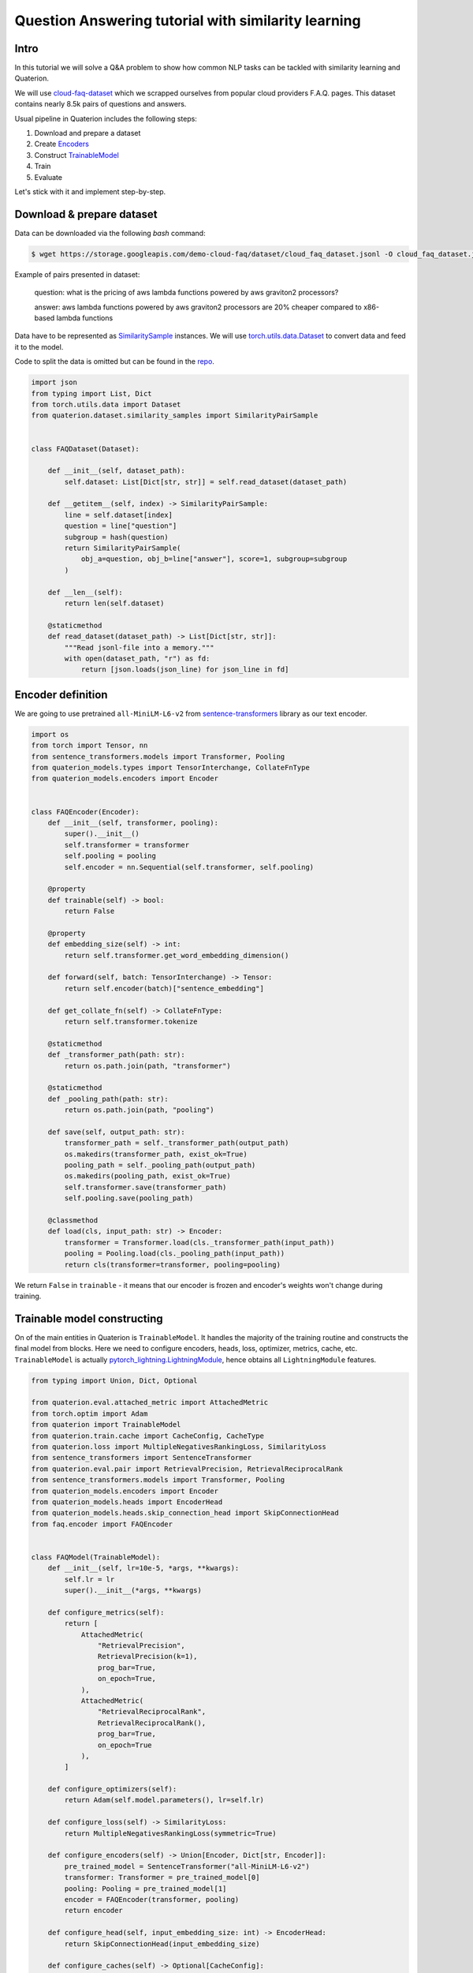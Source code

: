 Question Answering tutorial with similarity learning
++++++++++++++++++++++++++++++++++++++++++++++++++++


Intro
===================
In this tutorial we will solve a Q&A problem to show how common NLP tasks can be tackled with
similarity learning and Quaterion.

We will use `cloud-faq-dataset <https://github.com/qdrant/dataset-cloud-platform-faq>`_
which we scrapped ourselves from popular cloud providers F.A.Q. pages.
This dataset contains nearly 8.5k pairs of questions and answers.

Usual pipeline in Quaterion includes the following steps:

1. Download and prepare a dataset
2. Create `Encoders <https://quaterion-models.qdrant.tech/quaterion_models.encoders.encoder.html#quaterion_models.encoders.encoder.Encoder>`_
3. Construct `TrainableModel </quaterion/docs/html/quaterion.train.trainable_model.html#quaterion.train.trainable_model.TrainableModel>`_
4. Train
5. Evaluate


Let's stick with it and implement step-by-step.

Download & prepare dataset
==========================

Data can be downloaded via the following `bash` command:

.. code-block:: bash

    $ wget https://storage.googleapis.com/demo-cloud-faq/dataset/cloud_faq_dataset.jsonl -O cloud_faq_dataset.jsonl

Example of pairs presented in dataset:

        question: what is the pricing of aws lambda functions powered by aws graviton2 processors?

        answer: aws lambda functions powered by aws graviton2 processors are 20% cheaper compared to x86-based lambda functions

Data have to be represented as `SimilaritySample </quaterion/docs/html/quaterion.dataset.similarity_samples.html>`_ instances.
We will use `torch.utils.data.Dataset <https://pytorch.org/docs/stable/data.html>`_ to convert data and feed it to the model.

Code to split the data is omitted but can be found in the `repo <https://github.com/qdrant/demo-cloud-faq/blob/tutorial/faq/train_val_split.py>`_.

.. code-block:: python

    import json
    from typing import List, Dict
    from torch.utils.data import Dataset
    from quaterion.dataset.similarity_samples import SimilarityPairSample


    class FAQDataset(Dataset):

        def __init__(self, dataset_path):
            self.dataset: List[Dict[str, str]] = self.read_dataset(dataset_path)

        def __getitem__(self, index) -> SimilarityPairSample:
            line = self.dataset[index]
            question = line["question"]
            subgroup = hash(question)
            return SimilarityPairSample(
                obj_a=question, obj_b=line["answer"], score=1, subgroup=subgroup
            )

        def __len__(self):
            return len(self.dataset)

        @staticmethod
        def read_dataset(dataset_path) -> List[Dict[str, str]]:
            """Read jsonl-file into a memory."""
            with open(dataset_path, "r") as fd:
                return [json.loads(json_line) for json_line in fd]


Encoder definition
====================

We are going to use pretrained ``all-MiniLM-L6-v2`` from `sentence-transformers <https://www.sbert.net/>`_ library as our text encoder.

.. code-block:: python

    import os
    from torch import Tensor, nn
    from sentence_transformers.models import Transformer, Pooling
    from quaterion_models.types import TensorInterchange, CollateFnType
    from quaterion_models.encoders import Encoder


    class FAQEncoder(Encoder):
        def __init__(self, transformer, pooling):
            super().__init__()
            self.transformer = transformer
            self.pooling = pooling
            self.encoder = nn.Sequential(self.transformer, self.pooling)

        @property
        def trainable(self) -> bool:
            return False

        @property
        def embedding_size(self) -> int:
            return self.transformer.get_word_embedding_dimension()

        def forward(self, batch: TensorInterchange) -> Tensor:
            return self.encoder(batch)["sentence_embedding"]

        def get_collate_fn(self) -> CollateFnType:
            return self.transformer.tokenize

        @staticmethod
        def _transformer_path(path: str):
            return os.path.join(path, "transformer")

        @staticmethod
        def _pooling_path(path: str):
            return os.path.join(path, "pooling")

        def save(self, output_path: str):
            transformer_path = self._transformer_path(output_path)
            os.makedirs(transformer_path, exist_ok=True)
            pooling_path = self._pooling_path(output_path)
            os.makedirs(pooling_path, exist_ok=True)
            self.transformer.save(transformer_path)
            self.pooling.save(pooling_path)

        @classmethod
        def load(cls, input_path: str) -> Encoder:
            transformer = Transformer.load(cls._transformer_path(input_path))
            pooling = Pooling.load(cls._pooling_path(input_path))
            return cls(transformer=transformer, pooling=pooling)

We return ``False`` in ``trainable`` - it means that our encoder is frozen and encoder's weights won't change during training.

Trainable model constructing
============================
On of the main entities in Quaterion is ``TrainableModel``.
It handles the majority of the training routine and constructs the final model from blocks.
Here we need to configure encoders, heads, loss, optimizer, metrics, cache, etc.
``TrainableModel`` is actually `pytorch_lightning.LightningModule <https://pytorch-lightning.readthedocs.io/en/latest/common/lightning_module.html>`_, hence obtains all ``LightningModule`` features.

.. code-block:: python

    from typing import Union, Dict, Optional

    from quaterion.eval.attached_metric import AttachedMetric
    from torch.optim import Adam
    from quaterion import TrainableModel
    from quaterion.train.cache import CacheConfig, CacheType
    from quaterion.loss import MultipleNegativesRankingLoss, SimilarityLoss
    from sentence_transformers import SentenceTransformer
    from quaterion.eval.pair import RetrievalPrecision, RetrievalReciprocalRank
    from sentence_transformers.models import Transformer, Pooling
    from quaterion_models.encoders import Encoder
    from quaterion_models.heads import EncoderHead
    from quaterion_models.heads.skip_connection_head import SkipConnectionHead
    from faq.encoder import FAQEncoder


    class FAQModel(TrainableModel):
        def __init__(self, lr=10e-5, *args, **kwargs):
            self.lr = lr
            super().__init__(*args, **kwargs)

        def configure_metrics(self):
            return [
                AttachedMetric(
                    "RetrievalPrecision",
                    RetrievalPrecision(k=1),
                    prog_bar=True,
                    on_epoch=True,
                ),
                AttachedMetric(
                    "RetrievalReciprocalRank",
                    RetrievalReciprocalRank(),
                    prog_bar=True,
                    on_epoch=True
                ),
            ]

        def configure_optimizers(self):
            return Adam(self.model.parameters(), lr=self.lr)

        def configure_loss(self) -> SimilarityLoss:
            return MultipleNegativesRankingLoss(symmetric=True)

        def configure_encoders(self) -> Union[Encoder, Dict[str, Encoder]]:
            pre_trained_model = SentenceTransformer("all-MiniLM-L6-v2")
            transformer: Transformer = pre_trained_model[0]
            pooling: Pooling = pre_trained_model[1]
            encoder = FAQEncoder(transformer, pooling)
            return encoder

        def configure_head(self, input_embedding_size: int) -> EncoderHead:
            return SkipConnectionHead(input_embedding_size)

        def configure_caches(self) -> Optional[CacheConfig]:
            return CacheConfig(CacheType.AUTO, batch_size=1024)


Train & Evaluate
============================
We will merge the last 2 steps and perform training and evaluation in one function.
For the training process we need to create `pytorch_lightning.Trainer <https://pytorch-lightning.readthedocs.io/en/latest/common/trainer.html>`_ instance to handle training routine,
also datasets and data loaders instances to prepare our data and feed it to the model.
Finally, to launch the training process all of these should be passed to `Quaterion.fit </quaterion/docs/html/quaterion.main.html#quaterion.main.Quaterion.fit>`_.
Batch-wise evaluation will be performed during training, but it can fluctuate a lot depending on a batch size.
More representative results from larger part of data can be obtained via `Evaluator </quaterion/docs/html/quaterion.eval.evaluator.html#quaterion.eval.evaluator.Evaluator>`_ and `Quaterion.evaluate </quaterion/docs/html/quaterion.main.html#quaterion.main.Quaterion.evaluate>`_.

At the end trained model being saved under `servable` dir.

.. code-block:: python

    import torch
    import pytorch_lightning as pl

    from quaterion import Quaterion
    from quaterion.dataset import PairsSimilarityDataLoader
    from quaterion.eval.evaluator import Evaluator
    from quaterion.eval.pair import RetrievalReciprocalRank, RetrievalPrecision
    from quaterion.eval.samplers.pair_sampler import PairSampler

    from faq.dataset import FAQDataset


    def run(model, train_dataset_path, val_dataset_path, params):
        use_gpu = params.get("cuda", torch.cuda.is_available())

        trainer = pl.Trainer(
            min_epochs=params.get("min_epochs", 1),
            max_epochs=params.get("max_epochs", 300),
            auto_select_gpus=use_gpu,
            log_every_n_steps=params.get("log_every_n_steps", 10),
            gpus=int(use_gpu),
            num_sanity_val_steps=2,
        )
        train_dataset = FAQDataset(train_dataset_path)
        val_dataset = FAQDataset(val_dataset_path)
        train_dataloader = PairsSimilarityDataLoader(train_dataset, batch_size=1024)
        val_dataloader = PairsSimilarityDataLoader(val_dataset, batch_size=1024)
        Quaterion.fit(model, trainer, train_dataloader, val_dataloader)

        metrics = {
            "rrk": RetrievalReciprocalRank(),
            "rp@1": RetrievalPrecision(k=1)
        }
        sampler = PairSampler()
        evaluator = Evaluator(metrics, sampler)
        results = Quaterion.evaluate(evaluator, val_dataset, model.model)
        print(f"results: {results}")


    if __name__ == "__main__":
        import os
        from pytorch_lightning import seed_everything
        from faq.model import FAQModel
        from faq.config import DATA_DIR, ROOT_DIR

        seed_everything(42, workers=True)
        faq_model = FAQModel()
        train_path = os.path.join(DATA_DIR, "train_cloud_faq_dataset.jsonl")
        val_path = os.path.join(DATA_DIR, "val_cloud_faq_dataset.jsonl")
        run(faq_model, train_path, val_path, {})
        faq_model.save_servable(os.path.join(ROOT_DIR, "servable"))

That's it! We've just trained similarity learning model to solve Question Answering problem!

Further learning
=================
In the case you followed the tutorial step-by-step you might be surprised by the speed of the training
process with Quaterion.
This is mainly the merit of the cache and frozen encoder.
Checkout our `Awesome cache tutorial <http://localhost:63342/quaterion/docs/html/tutorials/cache_tutorial.html>`_.
